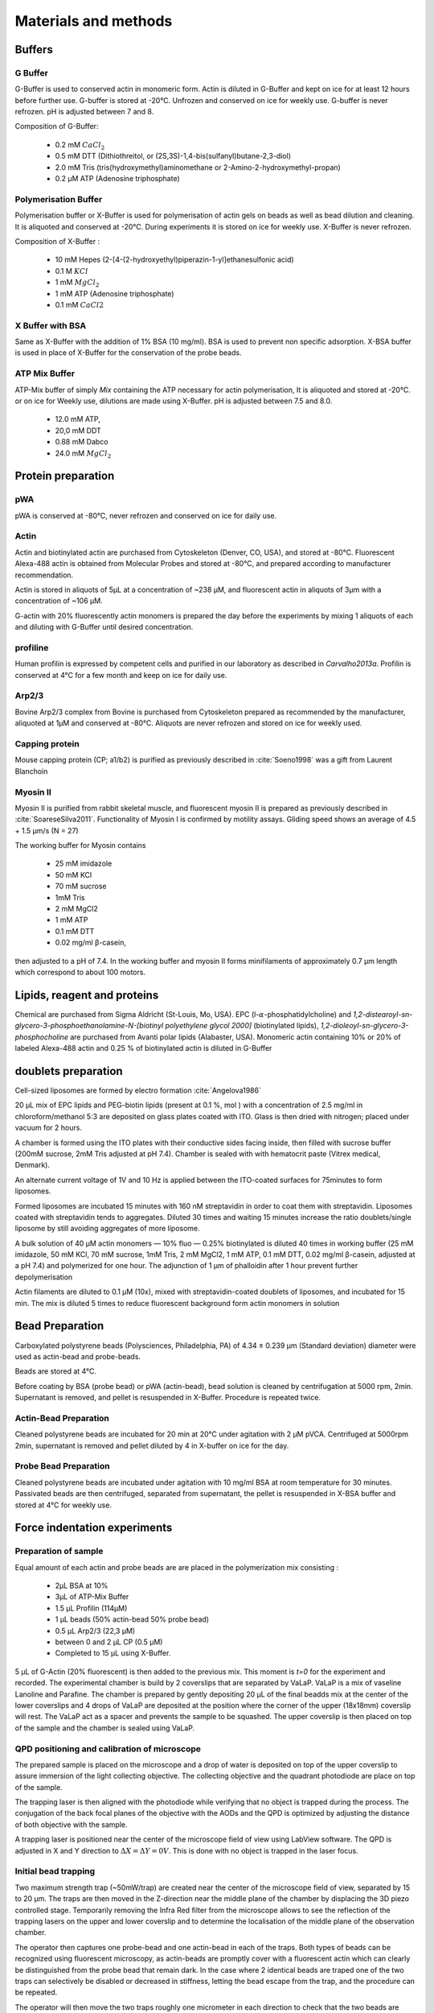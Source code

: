 .. part2

.. _m_et_m:
Materials and methods
#####################
.. 1

Buffers
*******
.. 2

G Buffer
========
.. 3

G-Buffer is used to conserved actin in monomeric form. Actin is diluted in
G-Buffer and kept on ice for at least 12 hours before further use. G-buffer is
stored at -20°C. Unfrozen and conserved on ice for weekly use. G-buffer is never
refrozen.  pH is adjusted between 7 and 8.

Composition of G-Buffer:
     
    - 0.2 mM :math:`CaCl_2`
    - 0.5 mM DTT (Dithiothreitol, or (2S,3S)-1,4-bis(sulfanyl)butane-2,3-diol)
    - 2.0 mM Tris (tris(hydroxymethyl)aminomethane or 2-Amino-2-hydroxymethyl-propan)
    - 0.2 µM ATP (Adenosine triphosphate)

Polymerisation Buffer
=====================
.. 3

Polymerisation buffer or X-Buffer is used for polymerisation of actin gels on
beads  as well as bead dilution and cleaning.  It is aliquoted and conserved at
-20°C. During experiments it is stored on ice for weekly use. X-Buffer is never
refrozen.

Composition of X-Buffer :

    - 10 mM Hepes (2-[4-(2-hydroxyethyl)piperazin-1-yl]ethanesulfonic acid)
    - 0.1 M :math:`KCl`
    - 1 mM :math:`MgCl_2`
    - 1 mM ATP (Adenosine triphosphate)
    - 0.1 mM :math:`CaCl2`


X Buffer with BSA
=================
.. 3

Same as X-Buffer with the addition of 1% BSA (10 mg/ml). BSA is used to prevent
non specific adsorption. X-BSA buffer is used  in place of X-Buffer for
the conservation of the probe beads.

.. _atp_mix_buffer:

ATP Mix Buffer
==============
.. 3

ATP-Mix buffer of simply `Mix` containing the ATP necessary for actin
polymerisation,  It is aliquoted and stored at -20°C. or on ice for Weekly use, dilutions are
made using X-Buffer. pH is adjusted between 7.5 and 8.0.

    - 12.0 mM ATP,
    - 20,0 mM DDT
    - 0.88 mM Dabco
    - 24.0 mM :math:`MgCl_2` 

.. todo:
    Echange Actine ?


Protein preparation
*******************
.. 2

pWA
===

pWA is conserved at -80°C, never refrozen and conserved on ice for daily use.


Actin
=====
.. 3

Actin and biotinylated actin are purchased from Cytoskeleton (Denver, CO, USA), and stored at -80°C.
Fluorescent Alexa-488 actin is obtained from Molecular Probes and stored at -80°C, and prepared according to manufacturer recommendation.

Actin is stored in aliquots of 5µL at a concentration of ~238 µM, and
fluorescent actin in aliquots of 3µm with a concentration of ~106 µM.

G-actin with 20% fluorescently actin  monomers is prepared the day before the
experiments by mixing 1 aliquots of each and diluting with G-Buffer until
desired concentration.


profiline
=========
.. 3

Human profilin is expressed by competent cells and purified in our laboratory as
described in `Carvalho2013a`.  Profilin is conserved at 4°C for a few month and
keep on ice for daily use.
    

.. Wild-type human profilin in pMW expression vector is transformed into Rosetta
.. 2(DE3) pLysS and expressed in 2 l of LB plus antibiotics overnight at 308C with
.. 1 mM isopropyl thiogalac- topyranoside (IPTG). Cells are lysed and sonicated in
.. 50mM Tris-Cl pH 7.5, 50 mM sucrose, 10 mM EDTA, 5 mM DTT, 1 mM
.. phenylmethanesulfonylfluoride (PMSF), 2 M urea and complete EDTA-free protease
.. inhibitor cocktail (Roche), then centrifuged at 100 000g for 1 h. Supernatants
.. are collected and bound to DEAE- 52 cellulose beads for 1 h. Flow through
.. containing profilin is dia- lyzed against 20 mM Tris-Cl pH 8.0, 20 mM KCl, 1 mM
.. EDTA and centrifuged for 20 min at 100 000g. Supernatants are filtered through
.. a 0.2 mm filter and purified by size exclusion over a HiPrep 16/60 Sephacryl
.. S-200 HR column in the dialysis buffer. Profilin is collected and again
.. purified over the Superdex 75 column in the same buffer. Profilin is stored at
.. 4°C.

Arp2/3
======
.. 3

Bovine Arp2/3 complex  from Bovine is purchased from Cytoskeleton prepared as recommended by the manufacturer, aliquoted at 1µM
and conserved at -80°C.  Aliquots are never refrozen and stored on ice for
weekly used.


.. cf :cite:`Foley`

Capping protein
=================
.. 3

Mouse capping protein (CP; a1/b2) is purified as previously described in :cite:`Soeno1998` was a gift from Laurent Blanchoin 

Myosin II
=========
.. 3

Myosin II is purified from rabbit skeletal muscle, and fluorescent myosin II is
prepared as previously described in :cite:`SoareseSilva2011`. Functionality of
Myosin I is confirmed by motility assays. Gliding speed shows an average of 4.5
+ 1.5 µm/s (N = 27)

The working buffer for Myosin contains 

    - 25 mM imidazole
    - 50 mM KCl
    - 70 mM sucrose
    - 1mM Tris
    - 2 mM MgCl2
    - 1 mM ATP
    - 0.1 mM DTT
    - 0.02 mg/ml β-casein,

then adjusted to a pH  of 7.4.
In the working buffer and myosin II
forms minifilaments of approximately 0.7 µm length which correspond to about 100
motors. 

Lipids, reagent and proteins
****************************
.. 2

Chemical are purchased from Sigma Aldricht (St-Louis, Mo, USA). EPC (l-:math:`\alpha`-phosphatidylcholine) and `1,2-distearoyl-sn-glycero-3-phosphoethanolamine-N-[biotinyl polyethylene glycol 2000]` (biotinylated lipids), `1,2-dioleoyl-sn-glycero-3-phosphocholine` are purchased from Avanti polar lipids (Alabaster, USA).
Monomeric actin containing 10% or 20% of labeled Alexa-488
actin and 0.25 % of biotinylated actin is diluted in G-Buffer 



.. _electroformation:

doublets preparation
********************
.. 2

Cell-sized liposomes are formed by electro formation :cite:`Angelova1986`

20 µL mix of EPC lipids and PEG-biotin lipids (present at 0.1 %, mol ) with a
concentration of 2.5 mg/ml in chloroform/methanol 5:3 are deposited on glass
plates coated with  ITO. Glass is then dried with  nitrogen; placed
under vacuum for 2 hours.

A chamber is formed using the ITO plates with their conductive sides facing
inside, then filled with sucrose buffer (200mM sucrose, 2mM Tris adjusted at pH
7.4). Chamber is sealed with with hematocrit paste (Vitrex medical, Denmark).

An alternate current voltage of 1V and 10 Hz is applied between the ITO-coated
surfaces for 75minutes to form liposomes.

Formed liposomes are incubated 15 minutes with 160 nM streptavidin in order to
coat them with streptavidin. Liposomes coated with streptavidin tends to aggregates. 
Diluted 30 times and waiting 15 minutes increase the ratio doublets/single liposome by still avoiding aggregates of more liposome.

A bulk solution of 40 µM actin monomers — 10% fluo — 0.25% biotinylated is
diluted 40 times in working buffer (25 mM imidazole, 50 mM KCl, 70 mM sucrose,
1mM Tris, 2 mM MgCl2, 1 mM ATP, 0.1 mM DTT, 0.02 mg/ml β-casein, adjusted at a
pH 7.4) and polymerized for one hour. The adjunction of 1 µm of phalloidin
after 1 hour prevent further depolymerisation

Actin filaments are 
diluted to 0.1 µM (10x), mixed with streptavidin-coated doublets of
liposomes, and incubated for 15 min. The mix is diluted 5 times to reduce fluorescent background form actin monomers in solution 

.. _bead_preparation:

Bead Preparation
****************
.. 2

Carboxylated polystyrene beads (Polysciences, Philadelphia, PA) of 4.34 ± 0.239
μm (Standard deviation) diameter were used as actin-bead and probe-beads.

Beads are stored at 4°C.

Before coating by BSA (probe bead) or pWA (actin-bead), bead solution is
cleaned by centrifugation at 5000 rpm, 2min. Supernatant is removed, and pellet
is resuspended in X-Buffer. Procedure is repeated twice.



Actin-Bead Preparation 
=======================
.. 3

Cleaned polystyrene beads are incubated for 20 min at 20°C under agitation with
2 μM pVCA. Centrifuged at 5000rpm 2min, supernatant is removed and pellet
diluted by 4 in X-buffer on ice for the day.


Probe Bead Preparation
======================
.. 3

Cleaned polystyrene beads are incubated under agitation with 10 mg/ml BSA at
room temperature for 30 minutes. Passivated beads are then centrifuged,
separated from supernatant, the pellet is resuspended in X-BSA buffer and
stored at 4°C for weekly use.


.. _force-indentation-experiments:

Force indentation experiments
*****************************
.. 2

Preparation of sample 
======================
.. 3


Equal amount of each actin and probe beads are are placed in the polymerization
mix consisting : 

    - 2µL BSA at 10%
    - 3µL of ATP-Mix Buffer
    - 1.5 µL Profilin (114µM)
    - 1 µL beads (50% actin-bead 50% probe bead)
    - 0.5 µL Arp2/3 (22,3 µM)
    - between 0 and 2 µL CP (0.5 µM)
    - Completed to 15 µL using X-Buffer.
    
5 µL of G-Actin (20% fluorescent) is then added to the previous mix. This
moment is `t=0` for the experiment and recorded. The experimental chamber is
build by 2 coverslips that are separated by VaLaP. VaLaP is a mix of vaseline
Lanoline and Parafine. The chamber is prepared by gently depositing 20 µL of
the final beadds mix at the center of the lower coverslips and 4 drops of VaLaP
are deposited at the position where the corner of the upper (18x18mm) coverslip
will rest. The VaLaP act as a spacer and prevents the sample to be squashed.  The
upper coverslip is then placed on top of the sample and the chamber is sealed
using VaLaP.

.. _laser_calibration:

QPD positioning and calibration of microscope
=============================================
.. 3

The prepared sample is placed on the microscope and a drop of water is
deposited on top of the upper coverslip to assure immersion of the light
collecting objective. The collecting objective and the quadrant photodiode are
place on top of the sample.

.. todo::
    figure setup.


The trapping laser is then aligned with the photodiode while verifying that no
object is trapped during the process. The conjugation of the back focal planes
of the objective with the AODs and the QPD is optimized by adjusting the
distance of both objective with the sample. 

A trapping laser is positioned near the center of the microscope field of view
using LabView software. The QPD is adjusted in X and Y direction to
:math:`\Delta X  = \Delta Y = 0V`. This is done with no object is trapped in
the  laser focus.

Initial bead trapping
=====================
.. 3

Two maximum strength trap (~50mW/trap) are created near the center of the
microscope field of view, separated by 15 to 20 µm. The traps are then moved in
the Z-direction near the middle plane of the chamber by displacing the 3D piezo controlled stage. Temporarily removing the
Infra Red filter from the microscope allows to see the reflection of the
trapping lasers on the upper and lower coverslip and to determine the localisation
of the middle plane of the observation chamber.

The operator then captures one probe-bead and one actin-bead in each of the
traps.  Both types of beads can be recognized using fluorescent microscopy, as
actin-beads are promptly cover with a fluorescent actin 
which  can clearly be distinguished from the probe bead that remain dark.
In the case where 2 identical beads are traped one of the two traps can selectively
be disabled or decreased in stiffness, letting the bead escape from  the trap,
and the procedure can be repeated.

The operator will then move the two traps roughly one micrometer in each
direction to check that the two beads are effectively trapped in the tweezer and
that no external forces act on the beads. 

.. Finally the operator verify that the two trap are aligned along one of the
.. principal axis of the AODs to avoid the "ghost trap" phenomenon. 

For practical reasons, the traps are aligned along one of the principles axis
of the AOD before starting the indentation experiments.

.. todo::

    Sceenshot of the setup.

Indentations
============
.. 3

The operator set the parameter of the experiment in the software: 

    - Average bead radius, 
    - Approach/Retraction Speed.
    - Resting Time
    - Laser Power

For each pair of actin/probe bead, the initial minimum approach distance of the
traps is set to 5 to 8 µm before a single indentation cycle is done. If the
maximum measured force between the two beads is not higher than 8 to 10 pN, the
minimum approach distance is reduced by 0.25 to 1 µm and the procedure
repeated. Once the maximum achieved forced is in the 10-15pN range the right
distance is found and up to 10 automatic force-indentation experiments are
performed. Before each indentation the software automatically does a "scan" of
each bead to ensure correct calibration. An indentation cycle has the
following step: 

    - Probe trap is approaching the actin-bead at constant speed until the minimal approach distance has been reached.
    - Rest for 3seconds resting time
    - Probe trap return to its initial position at constant speed
    - Cycle is repeated as many times as set.

During this cycle the deflection of the laser induced by the probe-bead and
actin-bead are recored by the QPD.

After an indentation cycle is finished the experimenter can try to perform the
indentation on the actin-bead from another direction, or release the actin-bead
on proceed to a new one.

In the case where the indented actin network shows sign of inhomogeneity or
symmetry breaking, the experiments are stripped not taken into account for
further analysis.

The date and time of each indentation cycle is recorded to extract the time of
polymerisation for each sample.

.. _bead-move:

.. figure:: /figs/beed_move.png
    :alt: indent experiment
    :width: 50%

    Schematic of indentation experiment. On the left is the actin-bead, covered
    with actin, in the static trap, on the right the probe-bead in the mobile
    trap. At the brining of experiment (A) the probe bead is situated far from
    the actin-bead. During the approach phase (I) the moving trap approach
    toward the static trap at 10µm/sec until it reached the minimal approach
    distance (B). The moving trap stay at the minimal approach distance for
    3sec (II), which constitute the relaxation phase.C) The actin gel are
    relaxed, the distance between bead is smaller than on B. III) the moving
    trap retract at 10 µm/sec back to its initial position.




.. _time_shared_ot:

Time Shared Optical Trap
************************
.. 2


The optical trap is build on an inverted microscope (Olympus, IX71) equiped with
a fluorescence (200W mercury lamp, Osram, Munich, Germany). The sample is observed
through a Olympus 60X water immersion objective with numerical aperture NA=1.2,.from Olympus, that also
serves at entry point for the laser of the optical tweezer.  The light source is 
an infrared fiber laser (:math:`\lambda=1064nm`, YLP-1-1064, IPG,
Germany). X, Y positioning and stiffness of the trapping force are controlled
by 2 Acousto Optic Deflectors (AODs, AA-Optoelectronics, France) that are placed  in the conjugated plane of
the back focal plane of the objective. 
Multiple traps can be achieved by switching the laser between
multiple positions within a switching time in the order of 5 µs, and resting
on each position 20µs or more. 

.. The phenomenon of ghost trap can be avoid by automatically aligning the trap on
.. one of the AOD axis or decreasing the laser power to zero during each
.. transition but doubling the required transition between position time. 

Light refracted by the trapped sample is collected by a 40X (N.A:0.9, Olympus)
water immersion objective and imaged on a quadrant photodiode (QPD) conjugated
with the back focal plane of the light collection objective. Signals from the
QPD (:math:`\Delta X, \Delta Y` and :math:`\Sigma`) are sampled at 500kHz, by a Digital
To Analogic Aquisition card (NI PCIe-6363, National Instruments, Austin,
Texas), controlled using a custom Labview software (National Instruments)
coupled with Matlab (Mathworks, Natick, MA). Raw signals are preprocessed by binning all voltage measured during the time the laser rest at one position. Finally
to mean and standard deviation is stored for further processing.

The trap stiffness is inferred from bead radius, laser power, number of present
traps and control experiment data. In control experiment the trap stiffness is
calibrated using the power spectral density of trap beads, and was determined
to be as high as 80 pN/µm at full laser power (119mW) for a single trap.

Coarse positioning of the sample is done through a pair of micrometer precision
screws capable of translating the microscope stage in X and Y.  Finer
positioning in X,Y and Z direction are done with the help of 3D piezzo with an
accessible range of 80 µm in each direction and a sub-micrometer accuracy.  


Oocyte
******
.. 2

Oocyte obtention
================
.. 3

Get help from Maria

Oocytes were collected from XX week old mice (WT), fmn2-/- as previously described.....

.. _oocyte_preparation:

Oocyte preparation
==================
.. 3

Live oocytes were embedded in a collagen gel to reduce movement of the overall
cell during measurements.


Collagen gel was made by mixing the following components :

    - M2 medium (33.5μL)
    - 1X PBS (10 μL)
    - NaOH (1M, 0.9 μL)
    - collagen (3.6 mg/mL, 55.6 μL) 

Which gives a final collagen concentration of 2 mg/ml in 100 μL. pH was
adjusted to be around 7.4. 

20 µL of the collagen solution was deposited on a coverslip. Before full
polymerisation of the collagen occured 3 to 8 oocyte where deposited inside the
droplet separated from each other by tens of micrometers. 

Droplet is then covered with another coverslip. Dow Corning vacuum grease is
used both as a spacer and seal to minimize evaporation. The sample is left to
polymerize in a humid environment at 37°C for 30 minutes.

Optical trap laser is then calibrated as in :ref:`laser_calibration`.


.. _passive_microrheology:

Passive Microrheology
*********************
.. 2

Passive microrheology was performed on vesicles inside the prepared in oocytes. To
do so, vesicle present in :ref:`prepared oocytes <oocyte_preparation>` were
trapped using a :ref:`single optical trap <time_shared_ot>`.

After :ref:`Laser Calibration <laser_calibration>`, one of the oocytes is
brought into the field of view of the microscope and the oocyte is move until
nucleus is into view and in microscope focal plane. The optical tweezer is
positioned on a vesicle and set to a low power (1mW)  and is used only to
record the spontaneous motion of the endogenous vesicle for 10 seconds without
trapping them.  The recorded 10s trajectory are hereafter restricted to a
displacement of 500nm to remain in the linear regime of the photodiode.

A bright field picture of the sample is automatically taken before and after each
passive microrheology measurement.

From the recorded displacement the power spectral density of the vesicle displacement is calculated.

After performing passive microrheology measurement, :ref:`active microrheology
measurements <active_microrheology>` are made on the same vesicle.


.. _active_microrheology:

Active Microrheology
********************
.. 2

Active microrheology was performed on vesicle present on prepared oocytes.
Active microrheology was done on the same vesicle than :ref:`passive rheology
measurement <passive_microrheology>`. 

Oocyte :ref:`previously prepared <oocyte_preparation>` are put in the 
microscope's field of view with the focal plane passing through the nucleus. A
vesicle is selected and the trapping later is positioned on it at maximum
trapping power (:math:`~120 mW`). A series of sinusoidal displacement (:math:`u`) of known
amplitude, frequency and direction are then applied to the trapping tweezer while the
force (:math:`F`) exerted on endogenous vesicle is recorded by the QPD. 

In our experiments, the applied displacement had an amplitude :math:`\pm 0.5 \mu
m`.  The frequencies of the applied displacement were selected to be
exponentially spaced from 1Hz, to 50kHz. Each sinusoidal displacement duration
was chosen to be at minimum 500ms or 8 periods. 

For each frequency the response function of the material can be computed by
dividing the displacement by the force at given frequency.






.. Indentation experiment
.. **********************
.. 2

.. To determine the mechanical properties of an actin gel growing on bead as used
.. in motility assay, I used an indentation assay close to what can be done using
.. Atomic Force Microscopy. In this part I will describe the different choice I
.. made for the experiments parameters and the reason behind them. 
.. 
.. The indentation assay consist in using a passivated bead as a probe.
.. Approaching this probe from the sample with known trajectory, and speed while
.. recording the force exerted on the sample allow to get the force displacement
.. graph which is characteristic from the material.


.. Description of protocol
.. ^^^^^^^^^^^^^^^^^^^^^^^

.. The indentation experiment is done as follow. 
.. In the actin polymerisation buffer, two population of beads are mixed: 
.. 
..     - Bead covered with an activator of nucleation of actin polymerisation (hereafter referred to as "actin-beads"
..     - Passivated bead (refer hereafter as probe bead)
.. 
.. Once mixed together in the polymerisation buffer the actin-bead grows an actin
.. network. Using actin monomers solution mixed with a small amount of fluorescent
.. actin make the actin network visible using epi-fluorescence. Thus the actin
.. bead can be differentiated from the probe bead from simple observation.  Using
.. bright field microscopy both kind of beads can bee seen whereas only actin-bead
.. are visible when observing in the fluorescent wavelength of actin.

.. As described in section [...] the experimental setup used is equipped with time
.. shared optical trap thus allowing to get multiple optical trap at the same time
.. in the sample.  To perform the indentation experiment two traps need to be
.. placed in the sample in each of which one of the two kind of bead need to be
.. trapped.
.. 
.. To avoid initial interaction between the probe bead and the actin
.. bead before the beginning of the experiment the initial distance of the trap
.. should be placed sufficiently far away from each other, usually a distance of
.. roughly 20µm was used. Both trap were usually set to their maximum trap stiffness.
.. 
.. Once trap are in position one bead of each kind is trapped. And moved into the
.. experimental chamber to check that they are both freely floating in the medium
.. and to place them away of any other bead that could interfere with the
.. measurement during the experiments.
.. 
.. Then the probe bead will be approached at constant speed toward the actin-bead,
.. eventually indenting the actin network while the exerted forced recorded on the
.. actin-bead increase.
.. 
.. The probe bead will then be stopped close to the actin-bead for a few seconds
.. letting some time to the network to relax, and usually accompanied with a
.. decrease of force on the actin-bead. 
.. 
.. The probe bead then retract to it's initial position at the same speed it was
.. approached.
.. 
.. The sequence can then be repeated a few time on the same bead couple.
.. 
.. 
.. It should be noted that this system have several particularly: The measurement
.. are effectuated on a dynamic system, while the actin network on the actin-bead
.. is polymerising. It has been show previously that only  in the right conditions
.. of Arp2/3 and CP concentration :cite:`Kawska2012` a dense gel is formed around
.. the bead and is both able to generate and accumulate enough stress for a
.. certain time until symmetry is broken. As it is such condition that are mostly
.. relevant I choose to do experiment only near theses condition. 

.. .. todo::
..     - describe the biochemical condition here.
.. 
.. The symmetry breaking time of theses system also strongly depend on the
.. diameter of the diameter of the used polystyrene beads. In system with higher
.. curvature, the accumulation of stress is faster, leading to time before
.. symmetry breaking to quick to get mechanical measurement. A bead diameter of
.. ~4.5 µm diameter allow symmetry breaking to start occurring around 20 minutes
.. after triggering actin polymerisation, and allowing up to 40 minutes to perform
.. many indentation on the same sample. Moreover a smaller bead diameter in our
.. case practically suffers from the being too close to the diameter of the laser
.. waist we used, leading to a poor linear relation between the bead displacement
.. and the laser deflection. (cf chap1)
.. 
.. .. todo::
..     - argue against bigger beads.

.. Selection of diameter for probe bead.
.. ^^^^^^^^^^^^^^^^^^^^^^^^^^^^^^^^^^^^^
.. 
.. The selection of the bead diameter is a interesting parameter to vary in order
.. to test different models for the indented materials. Indeed, having a prob bead
.. much smaller (or bigger) than the actin-bead could be used to test the same
.. model in a sphere-plan or plan-sphere approximation instead of a plan-plan or
.. sphere-sphere approximation. Practically the use of probe and actin-bead of
.. different size lead to impossibility of achieving high indentation force, and
.. the lost of one of the bead while performing the experiment.
.. 
.. To understand the reason, one need to get slightly back at the exact point
.. where the bead is trapped in the Gaussian beam. Besides being attracted near
.. the laser waist, the particle — here the bead — is affected by other forces
.. that will affect it exact position of equilibrium. In our case, the particle
.. is affected by its weight and by the radiation pressure exerted by the laser.
.. Both being different depending on the bead diameter, this will lead to bead of
.. each diameter lying at equilibrium on a slightly different focus plane in the
.. microscope chamber.
.. 
.. The non-alignment of the bead in the same plane lead to the force between the
.. two bead having a component along the direction of propagation of the light,
.. which is the direction in which the trap stiffness is the weaker. Hence the use
.. of bead of different size hinder the experiment by weakening the ability to
.. hold both bead in the trap during the indentation experiment. Measuring the
.. difference in distance in the Z direction (perpendicular to observation plane)
.. is also challenging, which is another factor which would prevent the correct
.. determination of the distance between bead center.
.. 
.. For those reason we decided to use identical beads for actin growth and as
.. probe bead. Only the surface treatment would differ to prevent actin
.. polymerisation and sticking on probe bead.

.. .. figure:: /figs/otm.png
..     :width: 70%
.. 
..     A bigger bead will be trapped higher in the optical tweezer. The forced
..     exerted between the two bead by the intermediate of the actin network
..     growing on the actin-bead will be along the direction between the two
..     center. It decomposes along the observation plane (green arrows), direction
..     along which the trapping is strong, and along the orthogonal direction (red
..     arrow) along which the trapping is weak. Further approach of the two bead
..     would lead to one of the bead escaping the trap.


.. Positioning and first trapping of bead
.. ^^^^^^^^^^^^^^^^^^^^^^^^^^^^^^^^^^^^^^
.. 
.. Once mixed in the microscope chamber, one bead of each kind need to be trapped.
.. The solution chosen to be able to distinguish the probe bead from the actin
.. bead was to use fluorescently labeled actin (Alexa 488, green). A thin layer of
.. actin network forming quickly on the surface covered with an activator of actin
.. nucleation using epifluorescence the experimenter can quickly distinguish both
.. kind.  Bright field can be used when discriminating the beads is no longer
.. necessary.
.. 
.. It should be noted that long  exposition to fluorescence need to be avoided as
.. an over exposition of fluorescent actin to UV light seem to deteriorate the
.. network and can lead to earlier symmetry breaking, or degradation of the actin
.. network.
.. 
.. In our particular case, because of the use of one accousto optic deflector for
.. each of the direction, we decided to always perform the experiments with the
.. two trap aligned along the X axis to avoid the phenomenon of ghost trap due to
.. the slight delay in position switching between the two AODs. The alternative
.. would have lead to a decrease the apparent maximal trap stiffness achievable
.. for each of the tweezer.
.. 
.. We then dispose of two traps, that are aligned along the X axis, at initial
.. position they are separated from a sufficient distance for the probe bead to
.. already interact with the actin network polymerising on the actin-bead. The
.. actin-bead can be discriminated from the probe bead by using fluorescent and
.. lie in what will hereafter be the static trap wile the probe bead is stationed
.. in what will be referred to as the moving trap.
.. 
.. To check that the only force exerted on the trapped bead are from the tweezer
.. themselves, the chamber is before each experiment moved in the three direction,
.. and it should be checked that no important force are detected on each of the
.. bead. It should be noted that especially at low capping concentration where
.. long filament are supposed to escape from the actin-bead, the procedure lead to
.. bead moving with the microscope stage, hinting for an adhesion between the
.. actin been and the chamber. In such a case the rest of the experiment was not
.. performed and another couple of actin-bead/probe-bead was selected.

.. Approach at constant speed
.. ^^^^^^^^^^^^^^^^^^^^^^^^^^
.. 
.. We are now certain that we are in presence of a actin-bead trapped in the
.. tweezer free from any other external forces, and a probe bead situated
.. relatively far (~15-20µm) from the actin-bead. 
.. 
.. To probe the mechanical property we will now effectuate a indentation at
.. constant speed, followed by a resting phase and finally a retraction. A few
.. parameters can be varied fro theses 3 phases.
.. 
..     - initial distance between beads
..     - speed of the approach
..     - condition to stop the approach.
..     - Time for resting phase
..     - speed of retracting phase.
.. 
.. Additionally we can investigate which of the two trap should be set in motion
.. to perform the indentation protocol. We settled on having the probe bead in
.. motion for avoid potential variability in drag effect due the grown actin
.. network.
.. 
.. 
.. To select the range of parameter we will use we should take into account a few
.. considerations.
.. 
..     - The system is dynamic and polymerising, we should perform an indentation
..       experiment sufficiently fast for the properties of the system not to
..       change during the probing.
.. 
..     - Ideally we would like to repeat the indentation a few times without the
..       properties of the system to change to much, in order to get enough
..       statistic.
.. 
..     - The system is viscoelastic, the speed at which we indent will determine
..       Wether the dominant effect we see is due to the elastic behavior, or
..       viscous behavior.
.. 
.. In order to be able to repeat the approach-retraction cycle, it is important to
.. keep the bead in the trap. With the trap stiffness achievable by the optical
.. tweezer used, we found that force higher to 15-20 pN would lead to bead
.. escaping the trap.
.. 
.. One possibility to avoid loosing bead from the trap would be stop approaching
.. the bead using a force feedback and a threshold.  Unfortunately, the increase
.. of force is too quick for our system, and using force feedback revel to be an
.. unsuccessful methods.  We then decided to manually set the end of approach
.. condition at a fixed distance between bead center.
.. 
.. We choose to indent at a speed of 10 µm/s with a resting phase of 3s and a
.. retraction to initial position at the same speed than the approach. Knowing
.. that the initial distance between beads is between 15µm and 20µm, this lead to
.. a duration of one approach-resting-retraction of 6 to 10 seconds allowing a few
.. repetition of indent. 
.. 
.. As for the condition, it was chosen on a per-cycle basis at the liberty of the
.. experimenter, indeed as we will see in the result section, the growing on the
.. dense gel on the bead surface is dependant both on time and biochemical
.. condition. Practically, the minimal approach distance was set to 8-9 µm, an
.. approach cycle done, and then minimal approach distance decrease stepwise by
.. 0.5 micron until the peak force near 15 pN, then approach cycle were repeated
.. without decreasing the minimal approach distance. :num:`Fig #bead-move`.
.. 
.. 
.. 
.. 
.. From the position of the trap as a function of time, and the position on each
.. bead in their respective trap, we can deduce the position of the bead with
.. respect to each other. Knowing the that maximum force that will be exerted on
.. our sample is in the order of 10 to 15 pN, an that the stiffness of our traps
.. exceed the 100pN/µm, we can deduce that, bead center will not move from the
.. trap center from more than 100nm, otherwise they will escape the trap and the 
.. full indentation cycle will not finish.
.. 
.. The initial distance between bead center is of 20µm, and experimentally
.. distance between bead surface always stayed more than 10 times this
.. displacement. On first order we can then consider that the distance between
.. bead center is the distance between the trap. In the rest of the manuscript,
.. unless specified otherwise, we use the two interchangeably, nonetheless the
.. displacement of the bead in their respective trap was taken into account in the data analysis.
.. 
.. Measurement of force on Sample
.. ^^^^^^^^^^^^^^^^^^^^^^^^^^^^^^
.. 
.. We have seen in previous section that the distance between bead was controlled. To get the force-distance graph, we still need to record the force exerted between the two beads. 
.. 
.. For this finality, a QPD is placed on the back focal plane of the light
.. collecting objective. The displacement of the light collected on this QPD is
.. proportional to the displacement of the trapped sample. Thus by knowing the
.. trap stiffness, and calibrating the photodiode one can measure the force
.. exerted the sample. The photodiode being sufficiently fast, using time-shared
.. optical trap, one could even measure the forced exerted on the sample in each
.. of the traps, as long as the timescale at which the photodiode respond is
.. faster than the characteristic at which the time-shared trap are switching.
.. 
.. This allowed us to record the forced exerted both on the actin-bead in the
.. static trap, and on the probe bead on the mobile trap. As the two beads, except
.. their interaction between each other are floating free in the medium, both
.. force measurement should give the same values. 
.. 
.. Though, due to non uniformity of efficiency of AOD on the sample and delicate
.. optical conjugation of the QPD with the back focal plane of the objective, the
.. force measurement on a mobile trap is highly biased by the movement of the trap
.. and lead to unreliable signal. Hence the force between exerted thought the
.. network between the two beads was always measured by the recording on the actin
.. bead which trap stays static.



.. .. fitting
.. 3D fitting
.. **********
.. 
.. In the third system I studied, liposomes doublets, determining the  geometrical
.. parameter necessary to get information on the biological was extremely
.. experimenter dependant when analysing the data.  
.. 
.. As the doublets we study are free floating in solution, and we observe their
.. evolution thought time, their rotation in space made their study particularly
.. challenging.  Indeed that traditional microscopy only give access to specific
.. image on a particular plane.  Thus we decided to use confocal microscopy to
.. reconstitute the doublets in 3D. Even though tradition contact angle
.. measurement technique as used in :cite:`Maitre2012b` require image that contain
.. equatorial plan of both liposomes.
.. 
.. As liposomes have a spherical shape, and that by using fluorescent component we
.. can label part of the system,  we decided to develop our own numerical method
.. to reconstitute the geometrical parameters.
.. 
.. 
.. .. figure:: /figs/doublets-parameters.png
..     :alt: doublets parameters
.. 
..     Liposomes doublets parameters in (one of) the equatorial planes.  Each of
..     The two liposomes `A` and `B` are separated by the interface `i` also
..     spherical.  The center of each of the three different spherical membrane
..     portion are noted :math:`C_x`.  On the upper left part of the schema are
..     represented the tangent to the three membranes at the contact point. We use
..     :math:`\theta` as the contact angle that can be subdivided into
..     :math:`\theta_1` and :math:`\theta_2`  angle between the tangent at one
..     liposomes and the tangent at the interface. The position of the Two
..     doublets center in X,Y,Z as well as the two liposomes radius represent the
..     height parameters we are interested in.
.. 
.. We should note that the system get one supplementary degree of freedom or
.. parameter characterising its internal geometry which is the radius of the inner
.. interface. We do not discuss adding this fit parameter to the model.
.. 
.. Finding a single liposome
.. ^^^^^^^^^^^^^^^^^^^^^^^^^
.. 
.. To understand how the fitting of doublets works we will focus on doing the same
.. process on a single liposomes in a 2D plane with three parameter : position in
.. the center in X and Y,as well as radius. The principle can be extended to
.. adjust for extra dimensions (Z, time, wavelenght) and parameter (thickness of
.. cortex, asymmetry). 
.. 
.. Experimentally liposomes are observed using fluorescently labeled component, in
.. particular we used a GFP labeled actin and streptavidine that will be imaged
.. using a inverted microscope. In the observation plane, the liposomes formed
.. using fluorescently labeled streptavidine will form a bright ring of given
.. thickness.  When imaging the actin shell — assuming the actin shell is of
.. homogeneous thickness around the liposomes — will also manifest as a fluorescent ring.
.. 
..     In the case where the membrane is marked, the radius of liposome will be
..     the median radius of the ring. 
.. 
..     In the case of actin shell, when the thickness of the actin shell is bigger
..     compared the resolution limit of our method, then the liposome radius
..     should be taken as the inner radius of the ring
.. 
.. 
.. .. figure:: /figs/modl-2d-doublet.png
..     :alt: liposome Model
.. 
..     Left : A simulation of liposome fluorescent of an uniform shell or
..     membrane. 
..     Middle: Same Image Adding gaussian noise to simulate a plane from
..     a confocal Z-stack. 
..     Right: Fluorescently labelled Liposome in fluorescent External Buffer 
..     and non fluorescent medium.
.. 
.. 
.. 
.. .. figure:: /figs/corrfun-noise-.png
..     :alt: liposome Model
.. 
.. 
.. 
.. 
.. 
.. 
.. 
.. 
.. 
.. 
.. 
.. 
.. 
.. 
.. 
.. 
